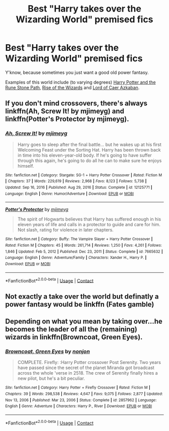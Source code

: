 #+TITLE: Best "Harry takes over the Wizarding World" premised fics

* Best "Harry takes over the Wizarding World" premised fics
:PROPERTIES:
:Author: NotableMr
:Score: 26
:DateUnix: 1613382792.0
:DateShort: 2021-Feb-15
:FlairText: Request
:END:
Y'know, because sometimes you just want a good old power fantasy.

Examples of this world include (to varying degrees) [[https://www.fanfiction.net/s/11898648/1/Harry-Potter-and-the-Rune-Stone-Path][Harry Potter and the Rune Stone Path]], [[https://www.fanfiction.net/s/6254783/1/Rise-of-the-Wizards][Rise of the Wizards]] and [[https://www.fanfiction.net/s/2107570/1/Lord-of-Caer-Azkaban][Lord of Caer Azkaban]].


** If you don't mind crossovers, there's always linkffn(Ah, Screw It! by mjimeyg) and linkffn(Potter's Protector by mjimeyg).
:PROPERTIES:
:Author: WhosThisGeek
:Score: 3
:DateUnix: 1613431901.0
:DateShort: 2021-Feb-16
:END:

*** [[https://www.fanfiction.net/s/12125771/1/][*/Ah, Screw It!/*]] by [[https://www.fanfiction.net/u/1282867/mjimeyg][/mjimeyg/]]

#+begin_quote
  Harry goes to sleep after the final battle... but he wakes up at his first Welcoming Feast under the Sorting Hat. Harry has been thrown back in time into his eleven-year-old body. If he's going to have suffer through this again, he's going to do all he can to make sure he enjoys himself.
#+end_quote

^{/Site/:} ^{fanfiction.net} ^{*|*} ^{/Category/:} ^{Stargate:} ^{SG-1} ^{+} ^{Harry} ^{Potter} ^{Crossover} ^{*|*} ^{/Rated/:} ^{Fiction} ^{M} ^{*|*} ^{/Chapters/:} ^{37} ^{*|*} ^{/Words/:} ^{229,619} ^{*|*} ^{/Reviews/:} ^{2,968} ^{*|*} ^{/Favs/:} ^{8,123} ^{*|*} ^{/Follows/:} ^{5,738} ^{*|*} ^{/Updated/:} ^{Sep} ^{16,} ^{2016} ^{*|*} ^{/Published/:} ^{Aug} ^{29,} ^{2016} ^{*|*} ^{/Status/:} ^{Complete} ^{*|*} ^{/id/:} ^{12125771} ^{*|*} ^{/Language/:} ^{English} ^{*|*} ^{/Genre/:} ^{Humor/Adventure} ^{*|*} ^{/Download/:} ^{[[http://www.ff2ebook.com/old/ffn-bot/index.php?id=12125771&source=ff&filetype=epub][EPUB]]} ^{or} ^{[[http://www.ff2ebook.com/old/ffn-bot/index.php?id=12125771&source=ff&filetype=mobi][MOBI]]}

--------------

[[https://www.fanfiction.net/s/7665632/1/][*/Potter's Protector/*]] by [[https://www.fanfiction.net/u/1282867/mjimeyg][/mjimeyg/]]

#+begin_quote
  The spirit of Hogwarts believes that Harry has suffered enough in his eleven years of life and calls in a protector to guide and care for him. Not slash, rating for violence in later chapters.
#+end_quote

^{/Site/:} ^{fanfiction.net} ^{*|*} ^{/Category/:} ^{Buffy:} ^{The} ^{Vampire} ^{Slayer} ^{+} ^{Harry} ^{Potter} ^{Crossover} ^{*|*} ^{/Rated/:} ^{Fiction} ^{M} ^{*|*} ^{/Chapters/:} ^{45} ^{*|*} ^{/Words/:} ^{261,714} ^{*|*} ^{/Reviews/:} ^{1,250} ^{*|*} ^{/Favs/:} ^{4,261} ^{*|*} ^{/Follows/:} ^{1,846} ^{*|*} ^{/Updated/:} ^{Feb} ^{5,} ^{2012} ^{*|*} ^{/Published/:} ^{Dec} ^{23,} ^{2011} ^{*|*} ^{/Status/:} ^{Complete} ^{*|*} ^{/id/:} ^{7665632} ^{*|*} ^{/Language/:} ^{English} ^{*|*} ^{/Genre/:} ^{Adventure/Family} ^{*|*} ^{/Characters/:} ^{Xander} ^{H.,} ^{Harry} ^{P.} ^{*|*} ^{/Download/:} ^{[[http://www.ff2ebook.com/old/ffn-bot/index.php?id=7665632&source=ff&filetype=epub][EPUB]]} ^{or} ^{[[http://www.ff2ebook.com/old/ffn-bot/index.php?id=7665632&source=ff&filetype=mobi][MOBI]]}

--------------

*FanfictionBot*^{2.0.0-beta} | [[https://github.com/FanfictionBot/reddit-ffn-bot/wiki/Usage][Usage]] | [[https://www.reddit.com/message/compose?to=tusing][Contact]]
:PROPERTIES:
:Author: FanfictionBot
:Score: 2
:DateUnix: 1613431935.0
:DateShort: 2021-Feb-16
:END:


** Not exactly a take over the world but definatly a power fantasy would be linkffn (Fates gamble)
:PROPERTIES:
:Author: shadowyeager
:Score: 2
:DateUnix: 1613409176.0
:DateShort: 2021-Feb-15
:END:


** Depending on what you mean by taking over...he becomes the leader of all the (remaining) wizards in linkffn(Browncoat, Green Eyes).
:PROPERTIES:
:Author: thrawnca
:Score: 1
:DateUnix: 1613452222.0
:DateShort: 2021-Feb-16
:END:

*** [[https://www.fanfiction.net/s/2857962/1/][*/Browncoat, Green Eyes/*]] by [[https://www.fanfiction.net/u/649528/nonjon][/nonjon/]]

#+begin_quote
  COMPLETE. Firefly: :Harry Potter crossover Post Serenity. Two years have passed since the secret of the planet Miranda got broadcast across the whole 'verse in 2518. The crew of Serenity finally hires a new pilot, but he's a bit peculiar.
#+end_quote

^{/Site/:} ^{fanfiction.net} ^{*|*} ^{/Category/:} ^{Harry} ^{Potter} ^{+} ^{Firefly} ^{Crossover} ^{*|*} ^{/Rated/:} ^{Fiction} ^{M} ^{*|*} ^{/Chapters/:} ^{39} ^{*|*} ^{/Words/:} ^{298,538} ^{*|*} ^{/Reviews/:} ^{4,647} ^{*|*} ^{/Favs/:} ^{9,075} ^{*|*} ^{/Follows/:} ^{2,877} ^{*|*} ^{/Updated/:} ^{Nov} ^{13,} ^{2006} ^{*|*} ^{/Published/:} ^{Mar} ^{23,} ^{2006} ^{*|*} ^{/Status/:} ^{Complete} ^{*|*} ^{/id/:} ^{2857962} ^{*|*} ^{/Language/:} ^{English} ^{*|*} ^{/Genre/:} ^{Adventure} ^{*|*} ^{/Characters/:} ^{Harry} ^{P.,} ^{River} ^{*|*} ^{/Download/:} ^{[[http://www.ff2ebook.com/old/ffn-bot/index.php?id=2857962&source=ff&filetype=epub][EPUB]]} ^{or} ^{[[http://www.ff2ebook.com/old/ffn-bot/index.php?id=2857962&source=ff&filetype=mobi][MOBI]]}

--------------

*FanfictionBot*^{2.0.0-beta} | [[https://github.com/FanfictionBot/reddit-ffn-bot/wiki/Usage][Usage]] | [[https://www.reddit.com/message/compose?to=tusing][Contact]]
:PROPERTIES:
:Author: FanfictionBot
:Score: 1
:DateUnix: 1613452248.0
:DateShort: 2021-Feb-16
:END:
